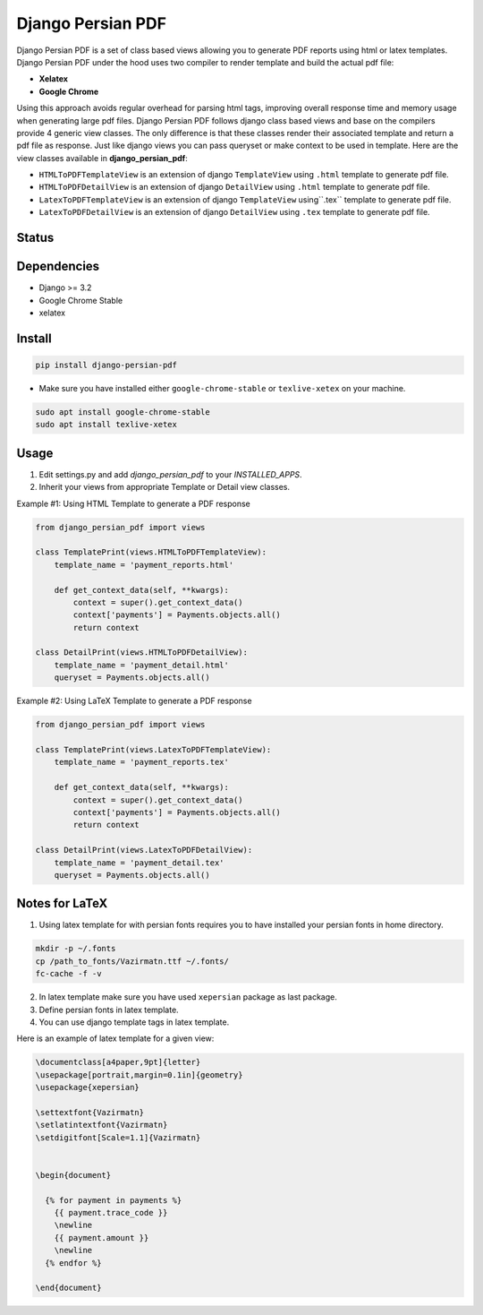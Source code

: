 Django Persian PDF
=========================

Django Persian PDF is a set of class based views allowing you to generate PDF reports
using html or latex templates.
Django Persian PDF under the hood uses two compiler to render template
and build the actual pdf file:

-  **Xelatex**
-  **Google Chrome**

Using this approach avoids regular overhead for parsing html tags, improving overall
response time and memory usage when generating large pdf files.
Django Persian PDF follows django class based views and base on the compilers provide 4 generic view classes.
The only difference is that these classes render their associated template and return a pdf file as response.
Just like django views you can pass queryset or make context to be used in template.
Here are the view classes available in **django_persian_pdf**:

-  ``HTMLToPDFTemplateView`` is an extension of django ``TemplateView`` using ``.html`` template to generate pdf file.
-  ``HTMLToPDFDetailView`` is an extension of django ``DetailView`` using ``.html`` template  to generate pdf file.
-  ``LatexToPDFTemplateView`` is an extension of django ``TemplateView`` using``.tex`` template to generate pdf file.
-  ``LatexToPDFDetailView`` is an extension of django ``DetailView`` using ``.tex`` template to generate pdf file.

Status
------

.. image:: https://github.com/bindruid/django-persian-pdf/workflows/Test/badge.svg?branch=master
   :target: https://github.com/bindruid/django-persian-pdf/actions?workflow=Test

.. image:: https://img.shields.io/pypi/v/django-persian-pdf.svg
   :target: https://pypi.python.org/pypi/django-persian-pdf

.. image:: https://img.shields.io/pypi/pyversions/django-persian-pdf.svg
   :target: https://pypi.org/project/django-persian-pdf

.. image:: https://img.shields.io/pypi/djversions/django-persian-pdf.svg
   :target: https://pypi.org/project/django-persian-pdf/

Dependencies
------------

-  Django >= 3.2
-  Google Chrome Stable
-  xelatex

Install
-------

.. code-block:: bash

   pip install django-persian-pdf

- Make sure you have installed either ``google-chrome-stable`` or ``texlive-xetex`` on your machine.

.. code-block:: bash


   sudo apt install google-chrome-stable
   sudo apt install texlive-xetex

Usage
-----

1. Edit settings.py and add `django_persian_pdf` to your `INSTALLED_APPS`.

2. Inherit your views from appropriate Template or Detail view classes.

Example #1: Using HTML Template to generate a PDF response

.. code-block:: python

    from django_persian_pdf import views

    class TemplatePrint(views.HTMLToPDFTemplateView):
        template_name = 'payment_reports.html'

        def get_context_data(self, **kwargs):
            context = super().get_context_data()
            context['payments'] = Payments.objects.all()
            return context

    class DetailPrint(views.HTMLToPDFDetailView):
        template_name = 'payment_detail.html'
        queryset = Payments.objects.all()



Example #2: Using LaTeX Template to generate a PDF response

.. code-block:: python

    from django_persian_pdf import views

    class TemplatePrint(views.LatexToPDFTemplateView):
        template_name = 'payment_reports.tex'

        def get_context_data(self, **kwargs):
            context = super().get_context_data()
            context['payments'] = Payments.objects.all()
            return context

    class DetailPrint(views.LatexToPDFDetailView):
        template_name = 'payment_detail.tex'
        queryset = Payments.objects.all()

Notes for LaTeX
----------------

1. Using latex template for with persian fonts requires you to have installed your persian fonts in home directory.

.. code-block:: bash


   mkdir -p ~/.fonts
   cp /path_to_fonts/Vazirmatn.ttf ~/.fonts/
   fc-cache -f -v

2. In latex template make sure you have used ``xepersian`` package as last package.

3. Define persian fonts in latex template.

4. You can use django template tags in latex template.

Here is an example of latex template for a given view:

.. code-block:: latex

    \documentclass[a4paper,9pt]{letter}
    \usepackage[portrait,margin=0.1in]{geometry}
    \usepackage{xepersian}

    \settextfont{Vazirmatn}
    \setlatintextfont{Vazirmatn}
    \setdigitfont[Scale=1.1]{Vazirmatn}


    \begin{document}

      {% for payment in payments %}
        {{ payment.trace_code }}
        \newline
        {{ payment.amount }}
        \newline
      {% endfor %}

    \end{document}

